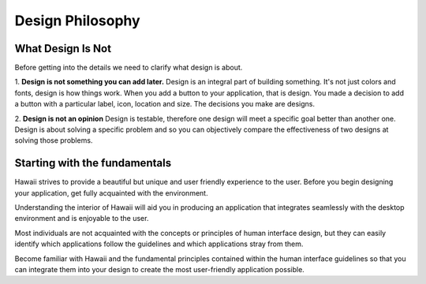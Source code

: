 Design Philosophy
=================

What Design Is Not
------------------

Before getting into the details we need to clarify what design is about.

1. **Design is not something you can add later.**
Design is an integral part of building something.
It's not just colors and fonts, design is how things work.
When you add a button to your application, that is design. You made a decision to
add a button with a particular label, icon, location and size.
The decisions you make are designs.

2. **Design is not an opinion** Design is testable, therefore one design will
meet a specific goal better than another one.
Design is about solving a specific problem and so you can objectively
compare the effectiveness of two designs at solving those problems.

Starting with the fundamentals
------------------------------

Hawaii strives to provide a beautiful but unique and user friendly experience to
the user. Before you begin designing your application, get fully acquainted with the environment.

Understanding the interior of Hawaii will aid you in producing an application that
integrates seamlessly with the desktop environment and is enjoyable to the user.

Most individuals are not acquainted with the concepts or principles of human interface design,
but they can easily identify which applications follow the guidelines and which applications stray from them.

Become familiar with Hawaii and the fundamental principles contained within the human
interface guidelines so that you can integrate them into your design to create the
most user-friendly application possible.
